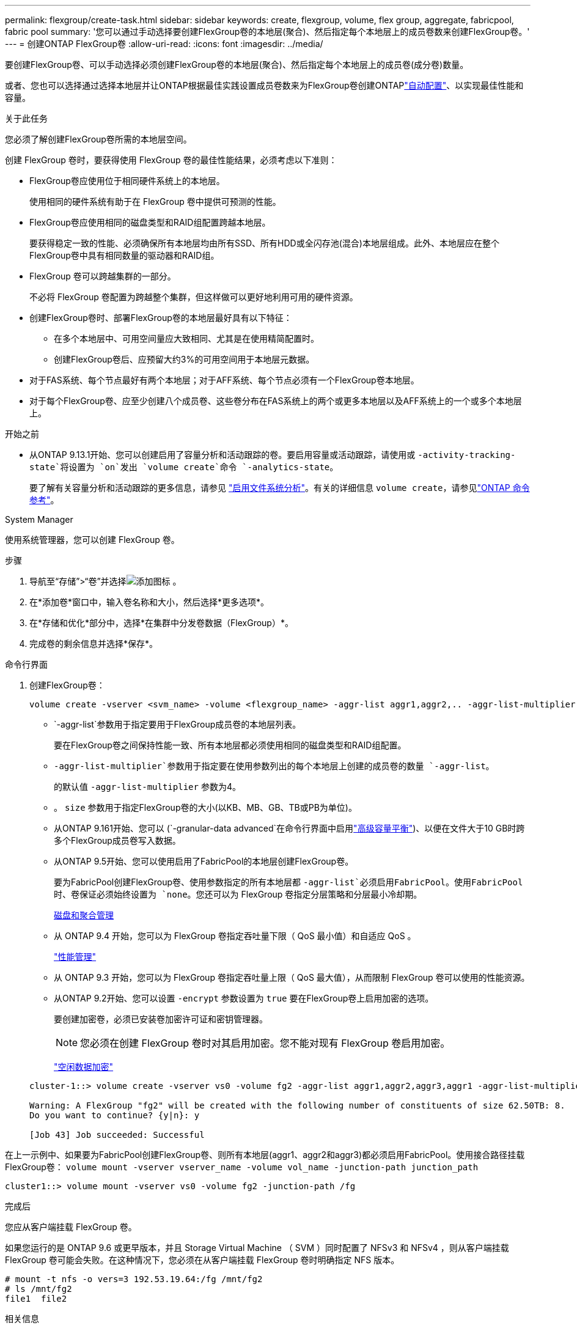 ---
permalink: flexgroup/create-task.html 
sidebar: sidebar 
keywords: create, flexgroup, volume, flex group, aggregate, fabricpool, fabric pool 
summary: '您可以通过手动选择要创建FlexGroup卷的本地层(聚合)、然后指定每个本地层上的成员卷数来创建FlexGroup卷。' 
---
= 创建ONTAP FlexGroup卷
:allow-uri-read: 
:icons: font
:imagesdir: ../media/


[role="lead"]
要创建FlexGroup卷、可以手动选择必须创建FlexGroup卷的本地层(聚合)、然后指定每个本地层上的成员卷(成分卷)数量。

或者、您也可以选择通过选择本地层并让ONTAP根据最佳实践设置成员卷数来为FlexGroup卷创建ONTAPlink:provision-automatically-task.html["自动配置"]、以实现最佳性能和容量。

.关于此任务
您必须了解创建FlexGroup卷所需的本地层空间。

创建 FlexGroup 卷时，要获得使用 FlexGroup 卷的最佳性能结果，必须考虑以下准则：

* FlexGroup卷应使用位于相同硬件系统上的本地层。
+
使用相同的硬件系统有助于在 FlexGroup 卷中提供可预测的性能。

* FlexGroup卷应使用相同的磁盘类型和RAID组配置跨越本地层。
+
要获得稳定一致的性能、必须确保所有本地层均由所有SSD、所有HDD或全闪存池(混合)本地层组成。此外、本地层应在整个FlexGroup卷中具有相同数量的驱动器和RAID组。

* FlexGroup 卷可以跨越集群的一部分。
+
不必将 FlexGroup 卷配置为跨越整个集群，但这样做可以更好地利用可用的硬件资源。

* 创建FlexGroup卷时、部署FlexGroup卷的本地层最好具有以下特征：
+
** 在多个本地层中、可用空间量应大致相同、尤其是在使用精简配置时。
** 创建FlexGroup卷后、应预留大约3%的可用空间用于本地层元数据。


* 对于FAS系统、每个节点最好有两个本地层；对于AFF系统、每个节点必须有一个FlexGroup卷本地层。
* 对于每个FlexGroup卷、应至少创建八个成员卷、这些卷分布在FAS系统上的两个或更多本地层以及AFF系统上的一个或多个本地层上。


.开始之前
* 从ONTAP 9.13.1开始、您可以创建启用了容量分析和活动跟踪的卷。要启用容量或活动跟踪，请使用或 `-activity-tracking-state`将设置为 `on`发出 `volume create`命令 `-analytics-state`。
+
要了解有关容量分析和活动跟踪的更多信息，请参见 https://docs.netapp.com/us-en/ontap/task_nas_file_system_analytics_enable.html["启用文件系统分析"]。有关的详细信息 `volume create`，请参见link:https://docs.netapp.com/us-en/ontap-cli/volume-create.html["ONTAP 命令参考"^]。



[role="tabbed-block"]
====
.System Manager
--
使用系统管理器，您可以创建 FlexGroup 卷。

.步骤
. 导航至“存储”>“卷”并选择image:icon_add.gif["添加图标"] 。
. 在*添加卷*窗口中，输入卷名称和大小，然后选择*更多选项*。
. 在*存储和优化*部分中，选择*在集群中分发卷数据（FlexGroup）*。
. 完成卷的剩余信息并选择*保存*。


--
.命令行界面
--
. 创建FlexGroup卷：
+
[source, cli]
----
volume create -vserver <svm_name> -volume <flexgroup_name> -aggr-list aggr1,aggr2,.. -aggr-list-multiplier <constituents_per_aggr> -size <fg_size> [–encrypt true] [-qos-policy-group qos_policy_group_name] [-granular-data advanced]
----
+
**  `-aggr-list`参数用于指定要用于FlexGroup成员卷的本地层列表。
+
要在FlexGroup卷之间保持性能一致、所有本地层都必须使用相同的磁盘类型和RAID组配置。

**  `-aggr-list-multiplier`参数用于指定要在使用参数列出的每个本地层上创建的成员卷的数量 `-aggr-list`。
+
的默认值 `-aggr-list-multiplier` 参数为4。

** 。 `size` 参数用于指定FlexGroup卷的大小(以KB、MB、GB、TB或PB为单位)。
** 从ONTAP 9.161开始、您可以 (`-granular-data advanced`在命令行界面中启用link:enable-adv-capacity-flexgroup-task.html["高级容量平衡"])、以便在文件大于10 GB时跨多个FlexGroup成员卷写入数据。
** 从ONTAP 9.5开始、您可以使用启用了FabricPool的本地层创建FlexGroup卷。
+
要为FabricPool创建FlexGroup卷、使用参数指定的所有本地层都 `-aggr-list`必须启用FabricPool。使用FabricPool时、卷保证必须始终设置为 `none`。您还可以为 FlexGroup 卷指定分层策略和分层最小冷却期。

+
xref:../disks-aggregates/index.html[磁盘和聚合管理]

** 从 ONTAP 9.4 开始，您可以为 FlexGroup 卷指定吞吐量下限（ QoS 最小值）和自适应 QoS 。
+
link:../performance-admin/index.html["性能管理"]

** 从 ONTAP 9.3 开始，您可以为 FlexGroup 卷指定吞吐量上限（ QoS 最大值），从而限制 FlexGroup 卷可以使用的性能资源。
** 从ONTAP 9.2开始、您可以设置 `-encrypt` 参数设置为 `true` 要在FlexGroup卷上启用加密的选项。
+
要创建加密卷，必须已安装卷加密许可证和密钥管理器。

+

NOTE: 您必须在创建 FlexGroup 卷时对其启用加密。您不能对现有 FlexGroup 卷启用加密。

+
link:../encryption-at-rest/index.html["空闲数据加密"]



+
[listing]
----
cluster-1::> volume create -vserver vs0 -volume fg2 -aggr-list aggr1,aggr2,aggr3,aggr1 -aggr-list-multiplier 2 -size 500TB

Warning: A FlexGroup "fg2" will be created with the following number of constituents of size 62.50TB: 8.
Do you want to continue? {y|n}: y

[Job 43] Job succeeded: Successful
----


在上一示例中、如果要为FabricPool创建FlexGroup卷、则所有本地层(aggr1、aggr2和aggr3)都必须启用FabricPool。使用接合路径挂载FlexGroup卷： `volume mount -vserver vserver_name -volume vol_name -junction-path junction_path`

[listing]
----
cluster1::> volume mount -vserver vs0 -volume fg2 -junction-path /fg
----
.完成后
您应从客户端挂载 FlexGroup 卷。

如果您运行的是 ONTAP 9.6 或更早版本，并且 Storage Virtual Machine （ SVM ）同时配置了 NFSv3 和 NFSv4 ，则从客户端挂载 FlexGroup 卷可能会失败。在这种情况下，您必须在从客户端挂载 FlexGroup 卷时明确指定 NFS 版本。

[listing]
----
# mount -t nfs -o vers=3 192.53.19.64:/fg /mnt/fg2
# ls /mnt/fg2
file1  file2
----
--
====
.相关信息
https://www.netapp.com/pdf.html?item=/media/12385-tr4571pdf.pdf["NetApp 技术报告 4571 ：《 NetApp FlexGroup 最佳实践和实施指南》"^]
